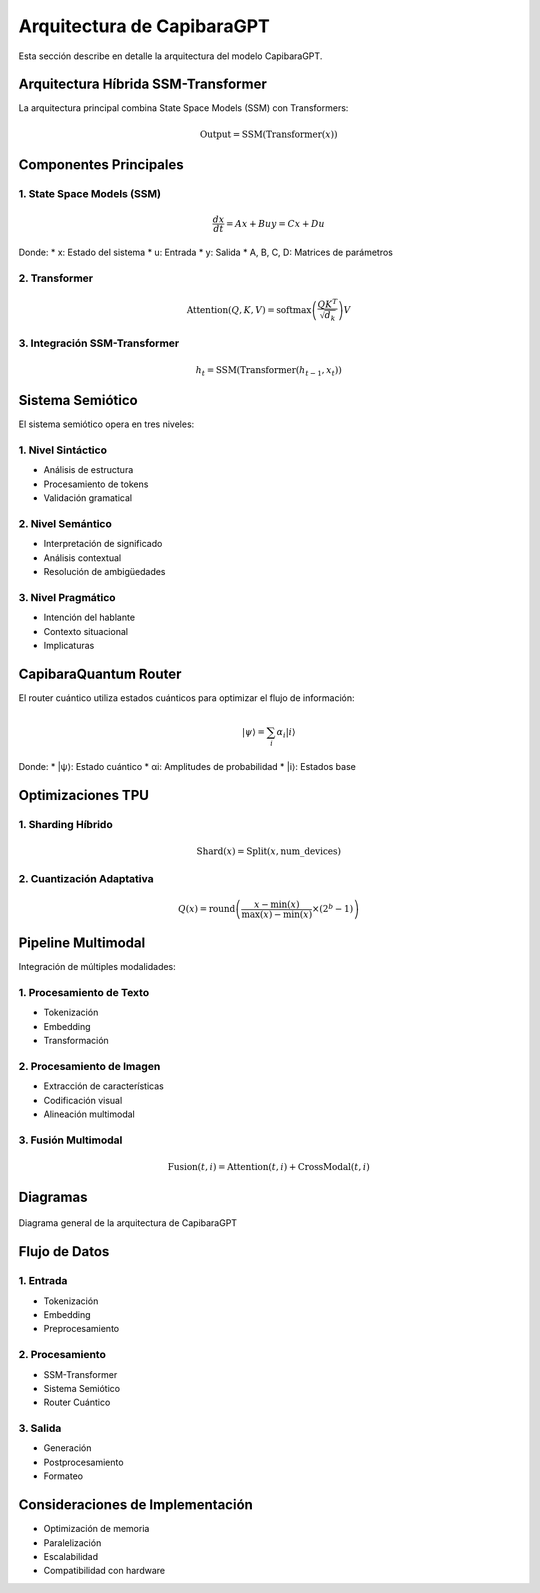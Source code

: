 Arquitectura de CapibaraGPT
========================

Esta sección describe en detalle la arquitectura del modelo CapibaraGPT.

Arquitectura Híbrida SSM-Transformer
---------------------------------

La arquitectura principal combina State Space Models (SSM) con Transformers:

.. math::

   \text{Output} = \text{SSM}(\text{Transformer}(x))

Componentes Principales
--------------------

1. State Space Models (SSM)
~~~~~~~~~~~~~~~~~~~~~~~~~

.. math::

   \frac{dx}{dt} = Ax + Bu
   y = Cx + Du

Donde:
* x: Estado del sistema
* u: Entrada
* y: Salida
* A, B, C, D: Matrices de parámetros

2. Transformer
~~~~~~~~~~~~

.. math::

   \text{Attention}(Q, K, V) = \text{softmax}\left(\frac{QK^T}{\sqrt{d_k}}\right)V

3. Integración SSM-Transformer
~~~~~~~~~~~~~~~~~~~~~~~~~~~

.. math::

   h_t = \text{SSM}(\text{Transformer}(h_{t-1}, x_t))

Sistema Semiótico
---------------

El sistema semiótico opera en tres niveles:

1. Nivel Sintáctico
~~~~~~~~~~~~~~~~~

* Análisis de estructura
* Procesamiento de tokens
* Validación gramatical

2. Nivel Semántico
~~~~~~~~~~~~~~~~

* Interpretación de significado
* Análisis contextual
* Resolución de ambigüedades

3. Nivel Pragmático
~~~~~~~~~~~~~~~~~

* Intención del hablante
* Contexto situacional
* Implicaturas

CapibaraQuantum Router
--------------------

El router cuántico utiliza estados cuánticos para optimizar el flujo de información:

.. math::

   |\psi\rangle = \sum_i \alpha_i |i\rangle

Donde:
* |ψ⟩: Estado cuántico
* αi: Amplitudes de probabilidad
* |i⟩: Estados base

Optimizaciones TPU
---------------

1. Sharding Híbrido
~~~~~~~~~~~~~~~~

.. math::

   \text{Shard}(x) = \text{Split}(x, \text{num\_devices})

2. Cuantización Adaptativa
~~~~~~~~~~~~~~~~~~~~~~~

.. math::

   Q(x) = \text{round}\left(\frac{x - \min(x)}{\max(x) - \min(x)} \times (2^b - 1)\right)

Pipeline Multimodal
----------------

Integración de múltiples modalidades:

1. Procesamiento de Texto
~~~~~~~~~~~~~~~~~~~~~~

* Tokenización
* Embedding
* Transformación

2. Procesamiento de Imagen
~~~~~~~~~~~~~~~~~~~~~~~

* Extracción de características
* Codificación visual
* Alineación multimodal

3. Fusión Multimodal
~~~~~~~~~~~~~~~~~

.. math::

   \text{Fusion}(t, i) = \text{Attention}(t, i) + \text{CrossModal}(t, i)

Diagramas
--------

.. figure:: _static/architecture_diagram.png
   :width: 800px
   :align: center
   :alt: Diagrama de Arquitectura

   Diagrama general de la arquitectura de CapibaraGPT

Flujo de Datos
------------

1. Entrada
~~~~~~~~

* Tokenización
* Embedding
* Preprocesamiento

2. Procesamiento
~~~~~~~~~~~~~

* SSM-Transformer
* Sistema Semiótico
* Router Cuántico

3. Salida
~~~~~~~

* Generación
* Postprocesamiento
* Formateo

Consideraciones de Implementación
------------------------------

* Optimización de memoria
* Paralelización
* Escalabilidad
* Compatibilidad con hardware
